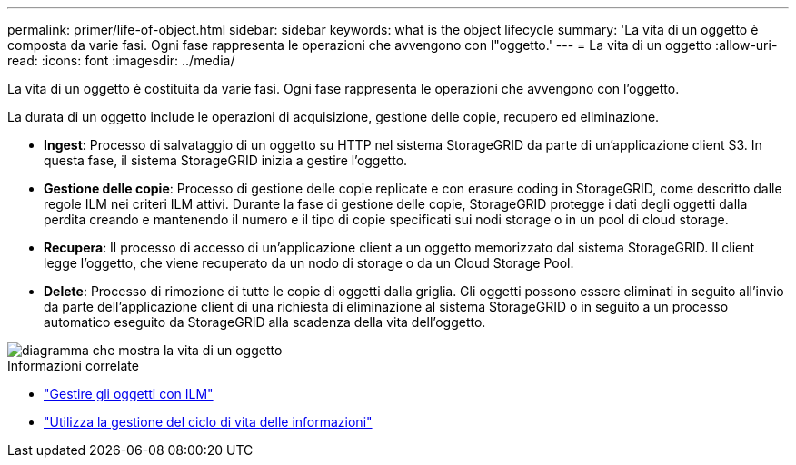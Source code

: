 ---
permalink: primer/life-of-object.html 
sidebar: sidebar 
keywords: what is the object lifecycle 
summary: 'La vita di un oggetto è composta da varie fasi. Ogni fase rappresenta le operazioni che avvengono con l"oggetto.' 
---
= La vita di un oggetto
:allow-uri-read: 
:icons: font
:imagesdir: ../media/


[role="lead"]
La vita di un oggetto è costituita da varie fasi. Ogni fase rappresenta le operazioni che avvengono con l'oggetto.

La durata di un oggetto include le operazioni di acquisizione, gestione delle copie, recupero ed eliminazione.

* *Ingest*: Processo di salvataggio di un oggetto su HTTP nel sistema StorageGRID da parte di un'applicazione client S3. In questa fase, il sistema StorageGRID inizia a gestire l'oggetto.
* *Gestione delle copie*: Processo di gestione delle copie replicate e con erasure coding in StorageGRID, come descritto dalle regole ILM nei criteri ILM attivi. Durante la fase di gestione delle copie, StorageGRID protegge i dati degli oggetti dalla perdita creando e mantenendo il numero e il tipo di copie specificati sui nodi storage o in un pool di cloud storage.
* *Recupera*: Il processo di accesso di un'applicazione client a un oggetto memorizzato dal sistema StorageGRID. Il client legge l'oggetto, che viene recuperato da un nodo di storage o da un Cloud Storage Pool.
* *Delete*: Processo di rimozione di tutte le copie di oggetti dalla griglia. Gli oggetti possono essere eliminati in seguito all'invio da parte dell'applicazione client di una richiesta di eliminazione al sistema StorageGRID o in seguito a un processo automatico eseguito da StorageGRID alla scadenza della vita dell'oggetto.


image::../media/object_lifecycle.png[diagramma che mostra la vita di un oggetto]

.Informazioni correlate
* link:../ilm/index.html["Gestire gli oggetti con ILM"]
* link:using-information-lifecycle-management.html["Utilizza la gestione del ciclo di vita delle informazioni"]

